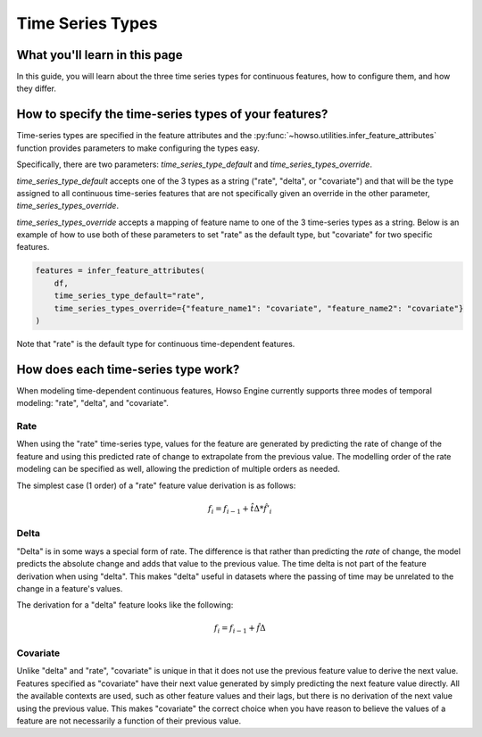 #################
Time Series Types
#################

What you'll learn in this page
==============================

In this guide, you will learn about the three time series types for continuous features, how to configure them, and how they differ.

How to specify the time-series types of your features?
======================================================
Time-series types are specified in the feature attributes and the :py:func:`~howso.utilities.infer_feature_attributes`
function provides parameters to make configuring the types easy.

Specifically, there are two parameters: `time_series_type_default` and `time_series_types_override`.

`time_series_type_default` accepts one of the 3 types as a string ("rate", "delta", or "covariate") and that
will be the type assigned to all continuous time-series features that are not specifically given an override
in the other parameter, `time_series_types_override`.

`time_series_types_override` accepts a mapping of feature name to one of the 3 time-series types as a string.
Below is an example of how to use both of these parameters to set "rate" as the default type, but "covariate"
for two specific features.

.. code-block:: python

    features = infer_feature_attributes(
        df,
        time_series_type_default="rate",
        time_series_types_override={"feature_name1": "covariate", "feature_name2": "covariate"}
    )

Note that "rate" is the default type for continuous time-dependent features.

How does each time-series type work?
====================================

When modeling time-dependent continuous features, Howso Engine currently supports three modes of temporal
modeling: "rate", "delta", and "covariate".

Rate
----
When using the "rate" time-series type, values for the feature are generated by predicting the rate of change of the
feature and using this predicted rate of change to extrapolate from the previous value. The modelling order of the
rate modeling can be specified as well, allowing the prediction of multiple orders as needed.

The simplest case (1 order) of a "rate" feature value derivation is as follows:

.. math::

   f_{i} = f_{i-1} + \hat{t\Delta} * \hat{f'_{i}}


Delta
-----
"Delta" is in some ways a special form of rate. The difference is that rather than predicting the *rate* of change,
the model predicts the absolute change and adds that value to the previous value. The time delta is not part of the
feature derivation when using "delta". This makes "delta" useful in datasets where the passing of time may
be unrelated to the change in a feature's values.

The derivation for a "delta" feature looks like the following:

.. math::

   f_{i} = f_{i-1} + \hat{f\Delta}


Covariate
---------
Unlike "delta" and "rate", "covariate" is unique in that it does not use the previous feature value to derive the
next value. Features specified as "covariate" have their next value
generated by simply predicting the next feature value directly. All the available contexts are used, such as other
feature values and their lags, but there is no derivation of the next value using the previous value. This makes
"covariate" the correct choice when you have reason to believe the values of a feature are not necessarily a function
of their previous value.
